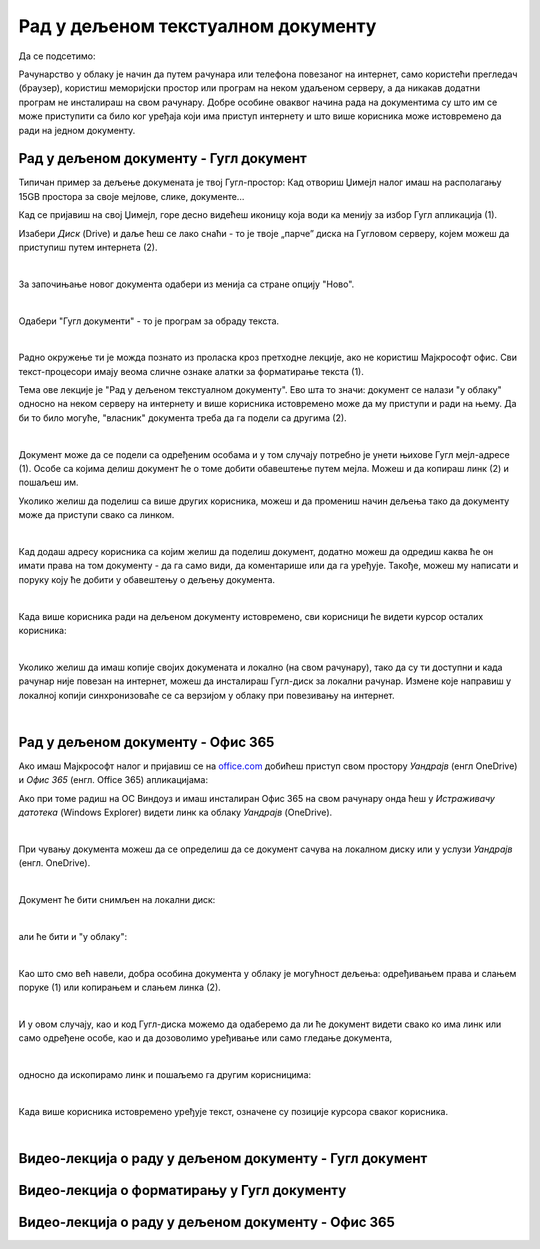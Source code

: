 Рад у дељеном текстуалном документу
===================================

Да се подсетимо:

Рачунарство у облаку је начин да путем рачунара или телефона повезаног на интернет, само користећи прегледач (браузер), користиш меморијски простор или програм на неком удаљеном серверу, а да никакав додатни програм не инсталираш на свом рачунару. Добре особине оваквог начина рада на документима су што им се може приступити са било ког уређаја који има приступ интернету и што више корисника може истовремено да ради на једном документу.

Рад у дељеном документу - Гугл документ
---------------------------------------

Типичан пример за дељење докумената је твој Гугл-простор: Кад отвориш Џимејл налог имаш на располагању 15GB простора за своје мејлове, слике, документе... 

Кад се пријавиш на свој Џимејл, горе десно видећеш иконицу која води ка менију за избор Гугл апликација (1).

Изабери *Диск* (Drive) и даље ћеш се лако снаћи - то је твоје „парче” диска на Гугловом серверу, којем можеш да приступиш путем интернета (2).

.. image:: ../../_images/w6_gugl1.png
   :width: 700px   
   :align: center

|

За започињање новог документа одабери из менија са стране опцију "Ново".

.. image:: ../../_images/w6_gugl2.png
   :width: 700px   
   :align: center

|

Одабери "Гугл документи" - то је програм за обраду текста.

.. image:: ../../_images/w6_gugl3.png
   :width: 700px   
   :align: center

|

Радно окружење ти је можда познато из проласка кроз претходне лекције, ако не користиш Мајкрософт офис. Сви текст-процесори имају веома сличне ознаке алатки за форматирање текста (1).

Тема ове лекције је "Рад у дељеном текстуалном документу". Ево шта то значи: документ се налази "у облаку" односно на неком серверу на интернету и више корисника истовремено може да му приступи и ради на њему. Да би то било могуће, "власник" документа треба да га подели са другима (2). 

.. image:: ../../_images/w6_gugl4.png
   :width: 700px   
   :align: center

|

Документ може да се подели са одређеним особама и у том случају потребно је унети њихове Гугл мејл-адресе (1). Особе са којима делиш документ ће о томе добити обавештење путем мејла. Можеш и да копираш линк (2) и пошаљеш им.

Уколико желиш да поделиш са више других корисника, можеш и да промениш начин дељења тако да документу може да приступи свако са линком.

.. image:: ../../_images/w6_gugl5.png
   :width: 700px   
   :align: center

|

Кад додаш адресу корисника са којим желиш да поделиш документ, додатно можеш да одредиш каква ће он имати права на том документу - да га само види, да коментарише или да га уређује. Такође, можеш му написати и поруку коју ће добити у обавештењу о дељењу документа.

.. image:: ../../_images/w6_gugl8.png
   :width: 700px   
   :align: center

|

Када више корисника ради на дељеном документу истовремено, сви корисници ће видети курсор осталих корисника:

.. image:: ../../_images/w6_gugl6.png
   :width: 700px   
   :align: center

|

Уколико желиш да имаш копије својих докумената и локално (на свом рачунару), тако да су ти доступни и када рачунар није повезан на интернет, можеш да инсталираш Гугл-диск за локални рачунар. Измене које направиш у локалној копији синхронизоваће се са верзијом у облаку при повезивању на интернет.

.. image:: ../../_images/w6_gugl7.png
   :width: 700px   
   :align: center

|

Рад у дељеном документу - Офис 365
----------------------------------

Ако имаш Мајкрософт налог и пријавиш се на `office.com <https://office.com>`_ добићеш приступ свом простору *Уандрајв* (енгл OneDrive) и *Офис 365* (енгл. Office 365) апликацијама:

.. image:: ../../_images/w6_office_com.png
   :width: 500px   
   :align: center

Ако при томе радиш на ОС Виндоуз и имаш инсталиран Офис 365 на свом рачунару онда ћеш у *Истраживачу датотека* (Windows Explorer) видети линк ка облаку *Уандрајв* (OneDrive).

.. image:: ../../_images/w6_onedrivewin.png
   :width: 400px   
   :align: center

|

При чувању документа можеш да се определиш да се документ сачува на локалном диску или у услузи *Уандрајв* (енгл. OneDrive).

.. image:: ../../_images/w6_onedrive1.png
   :width: 750px   
   :align: center

|

Документ ће бити снимљен на локални диск:

.. image:: ../../_images/w6_onedrive4.png
   :width: 600px   
   :align: center

|

али ће бити и "у облаку":

.. image:: ../../_images/w6_onedrive5.png
   :width: 600px   
   :align: center

|

Као што смо већ навели, добра особина документа у облаку је могућност дељења: одређивањем права и слањем поруке (1) или копирањем и слањем линка (2).

.. image:: ../../_images/w6_onedrive6.png
   :width: 600px   
   :align: center

|

И у овом случају, као и код Гугл-диска можемо да одаберемо да ли ће документ видети свако ко има линк или само одређене особе, као и да дозоволимо уређивање или само гледање документа, 

.. image:: ../../_images/w6_onedrive7.png
   :width: 600px   
   :align: center

|

односно да ископирамо линк и пошаљемо га другим корисницима:

.. image:: ../../_images/w6_onedrive8.png
   :width: 600px   
   :align: center

|

Када више корисника истовремено уређује текст, означене су позиције курсора сваког корисника.

.. image:: ../../_images/w6_onedrive9.png
   :width: 600px   
   :align: center

|


Видео-лекција о раду у дељеном документу - Гугл документ
--------------------------------------------------------

.. ytpopup:: HVfwjBP8Xbg
    :width: 735
    :height: 415
    :align: center


Видео-лекција о форматирању у Гугл документу
--------------------------------------------
.. ytpopup:: GTt0bjarp7g
    :width: 735
    :height: 415
    :align: center


Видео-лекција о раду у дељеном документу - Офис 365
---------------------------------------------------

.. ytpopup:: mmUOn6KrCnI
    :width: 735
    :height: 415
    :align: center


